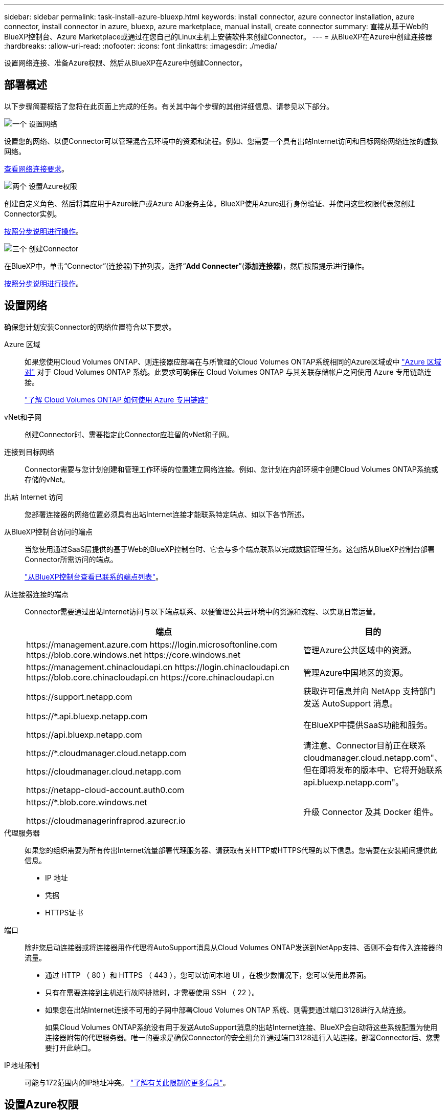 ---
sidebar: sidebar 
permalink: task-install-azure-bluexp.html 
keywords: install connector, azure connector installation, azure connector, install connector in azure, bluexp, azure marketplace, manual install, create connector 
summary: 直接从基于Web的BlueXP控制台、Azure Marketplace或通过在您自己的Linux主机上安装软件来创建Connector。 
---
= 从BlueXP在Azure中创建连接器
:hardbreaks:
:allow-uri-read: 
:nofooter: 
:icons: font
:linkattrs: 
:imagesdir: ./media/


[role="lead"]
设置网络连接、准备Azure权限、然后从BlueXP在Azure中创建Connector。



== 部署概述

以下步骤简要概括了您将在此页面上完成的任务。有关其中每个步骤的其他详细信息、请参见以下部分。

.image:https://raw.githubusercontent.com/NetAppDocs/common/main/media/number-1.png["一个"] 设置网络
[role="quick-margin-para"]
设置您的网络、以便Connector可以管理混合云环境中的资源和流程。例如、您需要一个具有出站Internet访问和目标网络网络连接的虚拟网络。

[role="quick-margin-para"]
<<设置网络,查看网络连接要求>>。

.image:https://raw.githubusercontent.com/NetAppDocs/common/main/media/number-2.png["两个"] 设置Azure权限
[role="quick-margin-para"]
创建自定义角色、然后将其应用于Azure帐户或Azure AD服务主体。BlueXP使用Azure进行身份验证、并使用这些权限代表您创建Connector实例。

[role="quick-margin-para"]
<<设置Azure权限,按照分步说明进行操作>>。

.image:https://raw.githubusercontent.com/NetAppDocs/common/main/media/number-3.png["三个"] 创建Connector
[role="quick-margin-para"]
在BlueXP中，单击“Connector”(连接器)下拉列表，选择“*Add Connecter*”(*添加连接器*)，然后按照提示进行操作。

[role="quick-margin-para"]
<<创建Connector,按照分步说明进行操作>>。



== 设置网络

确保您计划安装Connector的网络位置符合以下要求。

Azure 区域:: 如果您使用Cloud Volumes ONTAP、则连接器应部署在与所管理的Cloud Volumes ONTAP系统相同的Azure区域或中 https://docs.microsoft.com/en-us/azure/availability-zones/cross-region-replication-azure#azure-cross-region-replication-pairings-for-all-geographies["Azure 区域对"^] 对于 Cloud Volumes ONTAP 系统。此要求可确保在 Cloud Volumes ONTAP 与其关联存储帐户之间使用 Azure 专用链路连接。
+
--
https://docs.netapp.com/us-en/bluexp-cloud-volumes-ontap/task-enabling-private-link.html["了解 Cloud Volumes ONTAP 如何使用 Azure 专用链路"^]

--
vNet和子网:: 创建Connector时、需要指定此Connector应驻留的vNet和子网。
连接到目标网络:: Connector需要与您计划创建和管理工作环境的位置建立网络连接。例如、您计划在内部环境中创建Cloud Volumes ONTAP系统或存储的vNet。
出站 Internet 访问:: 您部署连接器的网络位置必须具有出站Internet连接才能联系特定端点、如以下各节所述。
从BlueXP控制台访问的端点:: 当您使用通过SaaS层提供的基于Web的BlueXP控制台时、它会与多个端点联系以完成数据管理任务。这包括从BlueXP控制台部署Connector所需访问的端点。
+
--
link:reference-networking-saas-console.html["从BlueXP控制台查看已联系的端点列表"]。

--
从连接器连接的端点:: Connector需要通过出站Internet访问与以下端点联系、以便管理公共云环境中的资源和流程、以实现日常运营。
+
--
[cols="2a,1a"]
|===
| 端点 | 目的 


 a| 
\https://management.azure.com
\https://login.microsoftonline.com
\https://blob.core.windows.net
\https://core.windows.net
 a| 
管理Azure公共区域中的资源。



 a| 
\https://management.chinacloudapi.cn
\https://login.chinacloudapi.cn
\https://blob.core.chinacloudapi.cn
\https://core.chinacloudapi.cn
 a| 
管理Azure中国地区的资源。



 a| 
\https://support.netapp.com
 a| 
获取许可信息并向 NetApp 支持部门发送 AutoSupport 消息。



 a| 
\https://*.api.bluexp.netapp.com

\https://api.bluexp.netapp.com

\https://*.cloudmanager.cloud.netapp.com

\https://cloudmanager.cloud.netapp.com

\https://netapp-cloud-account.auth0.com
 a| 
在BlueXP中提供SaaS功能和服务。

请注意、Connector目前正在联系cloudmanager.cloud.netapp.com"、但在即将发布的版本中、它将开始联系api.bluexp.netapp.com"。



 a| 
\https://*.blob.core.windows.net

\https://cloudmanagerinfraprod.azurecr.io
 a| 
升级 Connector 及其 Docker 组件。

|===
--
代理服务器:: 如果您的组织需要为所有传出Internet流量部署代理服务器、请获取有关HTTP或HTTPS代理的以下信息。您需要在安装期间提供此信息。
+
--
* IP 地址
* 凭据
* HTTPS证书


--
端口:: 除非您启动连接器或将连接器用作代理将AutoSupport消息从Cloud Volumes ONTAP发送到NetApp支持、否则不会有传入连接器的流量。
+
--
* 通过 HTTP （ 80 ）和 HTTPS （ 443 ），您可以访问本地 UI ，在极少数情况下，您可以使用此界面。
* 只有在需要连接到主机进行故障排除时，才需要使用 SSH （ 22 ）。
* 如果您在出站Internet连接不可用的子网中部署Cloud Volumes ONTAP 系统、则需要通过端口3128进行入站连接。
+
如果Cloud Volumes ONTAP系统没有用于发送AutoSupport消息的出站Internet连接、BlueXP会自动将这些系统配置为使用连接器附带的代理服务器。唯一的要求是确保Connector的安全组允许通过端口3128进行入站连接。部署Connector后、您需要打开此端口。



--
IP地址限制:: 可能与172范围内的IP地址冲突。 https://docs.netapp.com/us-en/bluexp-setup-admin/reference-limitations.html["了解有关此限制的更多信息"]。




== 设置Azure权限

从BlueXP创建Connector时、您需要提供一个登录名、以便BlueXP能够向Azure进行身份验证并部署虚拟机。您有两种选择：

. 出现提示时，使用 Microsoft 帐户登录。此帐户必须具有特定的 Azure 权限。这是默认选项。
. 提供有关 Azure AD 服务主体的详细信息。此服务主体还需要特定权限。


使用这两个选项、第一步是创建自定义角色。



=== 创建自定义角色

创建可分配给Azure帐户或服务主体的自定义角色。

请注意、您可以使用Azure门户、Azure PowerShell、Azure命令行界面或REST API创建Azure自定义角色。以下步骤显示了如何使用Azure命令行界面创建角色。如果您希望使用其他方法、请参见 https://learn.microsoft.com/en-us/azure/role-based-access-control/custom-roles#steps-to-create-a-custom-role["Azure 文档"^]

.步骤
. 在Azure中复制新自定义角色所需的权限、并将其保存在JSON文件中。
+

NOTE: 此自定义角色仅包含从BlueXP在Azure中启动Connector VM所需的权限。请勿在其他情况下使用此策略。当BlueXP创建Connector时、它会将一组新的权限应用于Connector VM、从而使Connector能够管理公有 云环境中的资源。

+
[source, json]
----
{
    "Name": "Azure SetupAsService",
    "Actions": [
        "Microsoft.Compute/disks/delete",
        "Microsoft.Compute/disks/read",
        "Microsoft.Compute/disks/write",
        "Microsoft.Compute/locations/operations/read",
        "Microsoft.Compute/operations/read",
        "Microsoft.Compute/virtualMachines/instanceView/read",
        "Microsoft.Compute/virtualMachines/read",
        "Microsoft.Compute/virtualMachines/write",
        "Microsoft.Compute/virtualMachines/delete",
        "Microsoft.Compute/virtualMachines/extensions/write",
        "Microsoft.Compute/virtualMachines/extensions/read",
        "Microsoft.Compute/availabilitySets/read",
        "Microsoft.Network/locations/operationResults/read",
        "Microsoft.Network/locations/operations/read",
        "Microsoft.Network/networkInterfaces/join/action",
        "Microsoft.Network/networkInterfaces/read",
        "Microsoft.Network/networkInterfaces/write",
        "Microsoft.Network/networkInterfaces/delete",
        "Microsoft.Network/networkSecurityGroups/join/action",
        "Microsoft.Network/networkSecurityGroups/read",
        "Microsoft.Network/networkSecurityGroups/write",
        "Microsoft.Network/virtualNetworks/checkIpAddressAvailability/read",
        "Microsoft.Network/virtualNetworks/read",
        "Microsoft.Network/virtualNetworks/subnets/join/action",
        "Microsoft.Network/virtualNetworks/subnets/read",
        "Microsoft.Network/virtualNetworks/subnets/virtualMachines/read",
        "Microsoft.Network/virtualNetworks/virtualMachines/read",
        "Microsoft.Network/publicIPAddresses/write",
        "Microsoft.Network/publicIPAddresses/read",
        "Microsoft.Network/publicIPAddresses/delete",
        "Microsoft.Network/networkSecurityGroups/securityRules/read",
        "Microsoft.Network/networkSecurityGroups/securityRules/write",
        "Microsoft.Network/networkSecurityGroups/securityRules/delete",
        "Microsoft.Network/publicIPAddresses/join/action",
        "Microsoft.Network/locations/virtualNetworkAvailableEndpointServices/read",
        "Microsoft.Network/networkInterfaces/ipConfigurations/read",
        "Microsoft.Resources/deployments/operations/read",
        "Microsoft.Resources/deployments/read",
        "Microsoft.Resources/deployments/delete",
        "Microsoft.Resources/deployments/cancel/action",
        "Microsoft.Resources/deployments/validate/action",
        "Microsoft.Resources/resources/read",
        "Microsoft.Resources/subscriptions/operationresults/read",
        "Microsoft.Resources/subscriptions/resourceGroups/delete",
        "Microsoft.Resources/subscriptions/resourceGroups/read",
        "Microsoft.Resources/subscriptions/resourcegroups/resources/read",
        "Microsoft.Resources/subscriptions/resourceGroups/write",
        "Microsoft.Authorization/roleDefinitions/write",
        "Microsoft.Authorization/roleAssignments/write",
        "Microsoft.MarketplaceOrdering/offertypes/publishers/offers/plans/agreements/read",
        "Microsoft.MarketplaceOrdering/offertypes/publishers/offers/plans/agreements/write",
        "Microsoft.Network/networkSecurityGroups/delete",
        "Microsoft.Storage/storageAccounts/delete",
        "Microsoft.Storage/storageAccounts/write",
        "Microsoft.Resources/deployments/write",
        "Microsoft.Resources/deployments/operationStatuses/read",
        "Microsoft.Authorization/roleAssignments/read"
    ],
    "NotActions": [],
    "AssignableScopes": [],
    "Description": "Azure SetupAsService",
    "IsCustom": "true"
}
----
. 通过将Azure订阅ID添加到可分配范围来修改JSON。
+
* 示例 *

+
[source, json]
----
"AssignableScopes": [
"/subscriptions/d333af45-0d07-4154-943d-c25fbzzzzzzz"
],
----
. 使用 JSON 文件在 Azure 中创建自定义角色。
+
以下步骤介绍如何在 Azure Cloud Shell 中使用 Bash 创建角色。

+
.. start https://docs.microsoft.com/en-us/azure/cloud-shell/overview["Azure Cloud Shell"^] 并选择 Bash 环境。
.. 上传 JSON 文件。
+
image:screenshot_azure_shell_upload.png["Azure Cloud Shell 的屏幕截图，您可以在其中选择上传文件的选项。"]

.. 输入以下 Azure 命令行界面命令：
+
[source, azurecli]
----
az role definition create --role-definition Policy_for_Setup_As_Service_Azure.json
----


+
现在，您应具有一个名为 _Azure SetupAsService_ 的自定义角色。现在、您可以将此自定义角色应用于您的用户帐户或服务主体。





=== 设置身份验证方法

要部署Connector、BlueXP需要向Azure进行身份验证。您可以选择两种Azure身份验证方法。

[role="tabbed-block"]
====
.Azure用户帐户
--
将自定义角色分配给要从BlueXP部署Connector的用户。

.步骤
. 在Azure门户中、打开*订阅*服务并选择用户的订阅。
. 单击 * 访问控制（ IAM ） * 。
. 单击 * 添加 * > * 添加角色分配 * ，然后添加权限：
+
.. 选择 * Azure SetupAsService* 角色，然后单击 * 下一步 * 。
+

NOTE: Azure SetupAsService是Azure的Connector部署策略中提供的默认名称。如果您为角色选择了其他名称，请选择该名称。

.. 保持选中 * 用户，组或服务主体 * 。
.. 单击 * 选择成员 * ，选择您的用户帐户，然后单击 * 选择 * 。
.. 单击 * 下一步 * 。
.. 单击 * 审核 + 分配 * 。




.结果
Azure用户现在具有从BlueXP部署Connector所需的权限。

--
.服务主体
--
您可以为BlueXP提供具有所需权限的Azure服务主体的凭据、而不是使用Azure帐户登录。

在Azure Active Directory中创建和设置服务主体、并获取BlueXP所需的Azure凭据。

.创建Azure Active Directory应用程序以进行基于角色的访问控制
. 确保您在Azure中拥有创建Active Directory应用程序和将应用程序分配给角色的权限。
+
有关详细信息，请参见 https://docs.microsoft.com/en-us/azure/active-directory/develop/howto-create-service-principal-portal#required-permissions/["Microsoft Azure 文档：所需权限"^]

. 从 Azure 门户中，打开 * Azure Active Directory* 服务。
+
image:screenshot_azure_ad.gif["显示了 Microsoft Azure 中的 Active Directory 服务。"]

. 在菜单中、选择*应用程序注册*。
. 选择*新建注册*。
. 指定有关应用程序的详细信息：
+
** * 名称 * ：输入应用程序的名称。
** *帐户类型*：选择帐户类型(任何将适用于BlueXP)。
** * 重定向 URI* ：可以将此字段留空。


. 选择 * 注册 * 。
+
您已创建 AD 应用程序和服务主体。



.为应用程序分配自定义角色
. 从 Azure 门户中，打开 * 订阅 * 服务。
. 选择订阅。
. 单击 * 访问控制（ IAM ） > 添加 > 添加角色分配 * 。
. 在*角色*选项卡中、选择* BlueXP操作员*角色、然后单击*下一步*。
. 在 * 成员 * 选项卡中，完成以下步骤：
+
.. 保持选中 * 用户，组或服务主体 * 。
.. 单击 * 选择成员 * 。
+
image:screenshot-azure-service-principal-role.png["Azure 门户的屏幕截图，显示向应用程序添加角色时的成员选项卡。"]

.. 搜索应用程序的名称。
+
以下是一个示例：

+
image:screenshot_azure_service_principal_role.png["Azure 门户的屏幕截图，其中显示了 Azure 门户中的添加角色分配表。"]

.. 选择应用程序并单击 * 选择 * 。
.. 单击 * 下一步 * 。


. 单击 * 审核 + 分配 * 。
+
现在，服务主体具有部署 Connector 所需的 Azure 权限。

+
如果要管理多个Azure订阅中的资源、则必须将服务主体绑定到其中每个订阅。例如、通过BlueXP、您可以选择要在部署Cloud Volumes ONTAP时使用的订阅。



.添加 Windows Azure 服务管理 API 权限
. 在* Azure Active Directory*服务中、选择*应用程序注册*并选择应用程序。
. 选择* API权限>添加权限*。
. 在 * Microsoft APIs* 下，选择 * Azure Service Management* 。
+
image:screenshot_azure_service_mgmt_apis.gif["Azure 门户的屏幕截图，其中显示了 Azure 服务管理 API 权限。"]

. 选择*以组织用户身份访问Azure服务管理*、然后选择*添加权限*。
+
image:screenshot_azure_service_mgmt_apis_add.gif["Azure 门户的屏幕截图，显示如何添加 Azure 服务管理 API 。"]



.获取应用程序的应用程序ID和目录ID
. 在* Azure Active Directory*服务中、选择*应用程序注册*并选择应用程序。
. 复制 * 应用程序（客户端） ID* 和 * 目录（租户） ID* 。
+
image:screenshot_azure_app_ids.gif["显示 Azure Active Directory 中某个应用程序的应用程序（客户端） ID 和目录（租户） ID 的屏幕截图。"]

+
将Azure帐户添加到BlueXP时、您需要提供应用程序(客户端) ID和目录(租户) ID。BlueXP使用ID以编程方式登录。



.创建客户端密钥
. 打开 * Azure Active Directory* 服务。
. 选择*应用程序注册*并选择您的应用程序。
. 选择*证书和机密>新客户端机密*。
. 提供密钥和持续时间的问题描述。
. 选择 * 添加 * 。
. 复制客户端密钥的值。
+
image:screenshot_azure_client_secret.gif["Azure 门户的屏幕截图，其中显示了 Azure AD 服务主体的客户端密钥。"]

+
您现在拥有一个客户端密钥、BlueXP可以使用它向Azure AD进行身份验证。



.结果
此时，您的服务主体已设置完毕，您应已复制应用程序（客户端） ID ，目录（租户） ID 和客户端密钥值。创建Connector时、您需要在BlueXP中输入此信息。

--
====


== 创建Connector

直接从BlueXP基于Web的控制台创建Connector。

.开始之前
您应具备以下条件：

* Azure 订阅。
* 您选择的 Azure 区域中的 vNet 和子网。
* 有关代理服务器的详细信息、如果您的组织需要代理来处理所有传出Internet流量：
+
** IP 地址
** 凭据
** HTTPS证书


* SSH公共密钥(如果要对Connector虚拟机使用该身份验证方法)。身份验证方法的另一个选项是使用密码。
+
https://learn.microsoft.com/en-us/azure/virtual-machines/linux-vm-connect?tabs=Linux["了解如何在Azure中连接到Linux VM"^]

* 如果您不希望BlueXP自动为Connector创建Azure角色、则需要创建您自己的角色 link:reference-permissions-azure.html["使用此页面上的策略"]。
+
这些权限适用于 Connector 实例本身。它是一组与您先前为部署Connector VM而设置的权限不同的权限。



.步骤
. 如果要创建首个工作环境，请单击 * 添加工作环境 * 并按照提示进行操作。否则，请单击 * 连接器 * 下拉列表并选择 * 添加连接器 * 。
+
image:screenshot_connector_add.gif["标题中显示 Connector 图标和 Add Connector 操作的屏幕截图。"]

. 选择 * Microsoft Azure* 作为云提供商。
. 在*部署连接器*页面上：
+
.. 在*身份验证*下、选择与您设置Azure权限的方式匹配的身份验证选项：
+
*** 选择* Azure用户帐户*以登录到您的Microsoft帐户、该帐户应具有所需的权限。
+
此表由 Microsoft 拥有和托管。您的凭据不会提供给 NetApp 。

+

TIP: 如果您已登录到Azure帐户、则BlueXP将自动使用该帐户。如果您有多个帐户，则可能需要先注销，以确保您使用的是正确的帐户。

*** 选择* Active Directory服务主体*以输入有关授予所需权限的Azure Active Directory服务主体的信息：
+
**** 应用程序(客户端) ID
**** 目录(租户) ID
**** 客户端密钥






+
<<设置身份验证方法,了解如何为服务主体获取这些值>>。

. 按照向导中的步骤创建 Connector ：
+
** *VM身份验证*：选择Azure订阅、位置、新资源组或现有资源组，然后为要创建的Connector虚拟机选择身份验证方法。
+
虚拟机的身份验证方法可以是密码或SSH公共密钥。

+
https://learn.microsoft.com/en-us/azure/virtual-machines/linux-vm-connect?tabs=Linux["了解如何在Azure中连接到Linux VM"^]

** *详细信息*：输入实例的名称、指定标记、然后选择是希望BlueXP创建具有所需权限的新角色、还是要选择使用设置的现有角色 link:reference-permissions-azure.html["所需权限"]。
+
请注意、您可以选择与此角色关联的Azure订阅。您选择的每个订阅都提供连接器权限、用于管理该订阅中的资源(例如Cloud Volumes ONTAP)。

** * 网络 * ：选择 vNet 和子网，是否启用公有 IP 地址，并可选择指定代理配置。
** *安全组*：选择是创建新安全组还是选择允许所需入站和出站规则的现有安全组。
+
link:reference-ports-azure.html["查看Azure的安全组规则"]。

** * 审核 * ：查看您选择的内容，确认您的设置正确无误。


. 单击 * 添加 * 。
+
虚拟机应在大约 7 分钟内准备就绪。您应停留在页面上，直到此过程完成。



.结果
此过程完成后、即可从BlueXP使用Connector。
